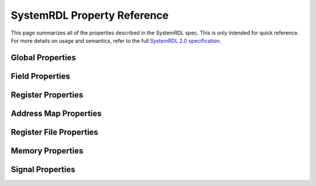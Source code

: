 
SystemRDL Property Reference
============================

This page summarizes all of the properties described in the SystemRDL spec.
This is only intended for quick reference. For more details on usage and
semantics, refer to the full `SystemRDL 2.0 specification <http://accellera.org/downloads/standards/systemrdl>`_.

Global Properties
-----------------

.. csv-filter:: Global Properties
   :header-rows: 1
   :file: properties.csv
   :include: {1: 'ALL'}
   :included_cols: 0, 2, 4
   :widths: auto


Field Properties
----------------

.. csv-filter:: Software Access Properties
   :header-rows: 1
   :file: properties.csv
   :include: {1: '.*\\bfield\\b', 3: 'sw access'}
   :included_cols: 0, 2, 4
   :widths: auto

.. csv-filter:: Hardware Access Properties
   :header-rows: 1
   :file: properties.csv
   :include: {1: '.*\\bfield\\b', 3: 'hw access'}
   :included_cols: 0, 2, 4
   :widths: auto

.. csv-filter:: Counter Properties
   :header-rows: 1
   :file: properties.csv
   :include: {1: '.*\\bfield\\b', 3: 'counter'}
   :included_cols: 0, 2, 4
   :widths: auto

.. csv-filter:: Interrupt Properties
   :header-rows: 1
   :file: properties.csv
   :include: {1: '.*\\bfield\\b', 3: 'interrupt'}
   :included_cols: 0, 2, 4
   :widths: auto

.. csv-filter:: Verification Properties
   :header-rows: 1
   :file: properties.csv
   :include: {1: '.*\\bfield\\b', 3: 'verif'}
   :included_cols: 0, 2, 4
   :widths: auto

.. csv-filter:: Misc Properties
   :header-rows: 1
   :file: properties.csv
   :include: {1: '.*\\bfield\\b', 3: 'misc'}
   :included_cols: 0, 2, 4
   :widths: auto

Register Properties
-------------------

.. csv-filter:: Register Properties
   :header-rows: 1
   :file: properties.csv
   :include: {1: '.*\\breg\\b'}
   :included_cols: 0, 2, 4
   :widths: auto

Address Map Properties
----------------------

.. csv-filter:: Address Map Properties
   :header-rows: 1
   :file: properties.csv
   :include: {1: '.*\\baddrmap\\b'}
   :included_cols: 0, 2, 4
   :widths: auto

Register File Properties
------------------------

.. csv-filter:: Register File Properties
   :header-rows: 1
   :file: properties.csv
   :include: {1: '.*\\bregfile\\b'}
   :included_cols: 0, 2, 4
   :widths: auto

Memory Properties
-----------------
.. csv-filter:: Memory Properties
   :header-rows: 1
   :file: properties.csv
   :include: {1: '.*\\bmem\\b'}
   :included_cols: 0, 2, 4
   :widths: auto

Signal Properties
-----------------

.. csv-filter:: Signal Properties
   :header-rows: 1
   :file: properties.csv
   :include: {1: '.*\\bsignal\\b'}
   :included_cols: 0, 2, 4
   :widths: auto
